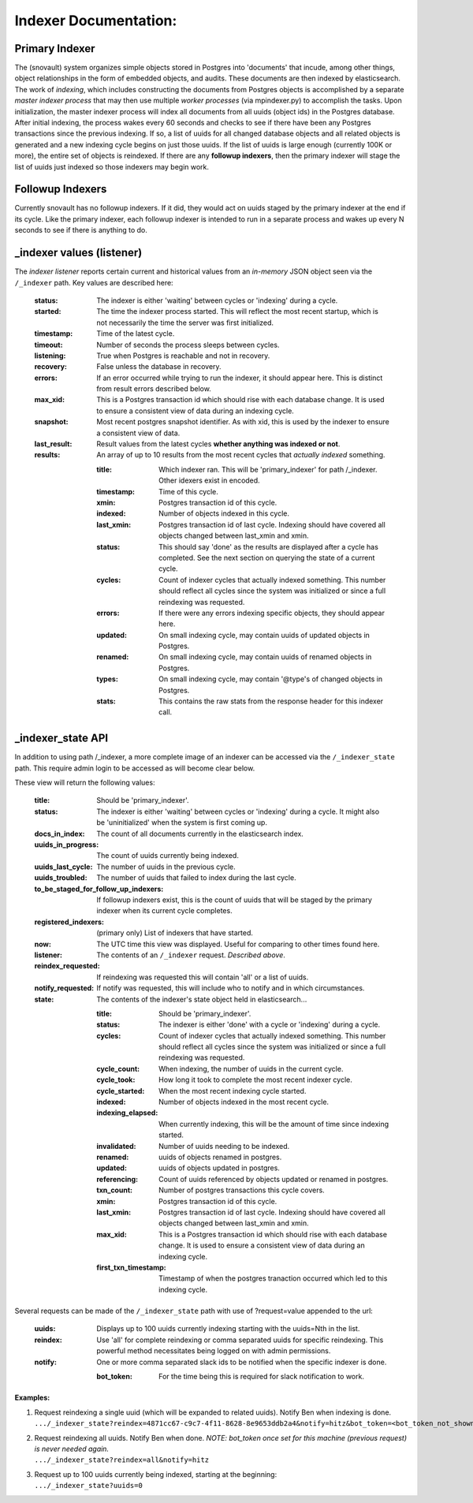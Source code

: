 Indexer Documentation:
=====================


---------------
Primary Indexer
---------------

The (snovault) system organizes simple objects stored in Postgres into 'documents' that incude, among other things, object relationships in the form of embedded objects, and audits.  These documents are then indexed by elasticsearch.  The work of *indexing*, which includes constructing the documents from Postgres objects is accomplished by a separate *master indexer process* that may then use multiple *worker processes* (via mpindexer.py) to accomplish the tasks.  Upon initialization, the master indexer process will index all documents from all uuids (object ids) in the Postgres database.  After initial indexing, the process wakes every 60 seconds and checks to see if there have been any Postgres transactions since the previous indexing.  If so, a list of uuids for all changed database objects and all related objects is generated and a new indexing cycle begins on just those uuids.  If the list of uuids is large enough (currently 100K or more), the entire set of objects is reindexed.  If there are any **followup indexers**, then the primary indexer will stage the list of uuids just indexed so those indexers may begin work.


-----------------
Followup Indexers
-----------------

Currently snovault has no followup indexers.  If it did, they would act on uuids staged by the primary indexer at the end if its cycle.  Like the primary indexer, each followup indexer is intended to run in a separate process and wakes up every N seconds to see if there is anything to do.

--------------------------
_indexer values (listener)
--------------------------

The *indexer listener* reports certain current and historical values from an *in-memory* JSON object seen via the ``/_indexer`` path. Key values are described here:

  :status: The indexer is either 'waiting' between cycles or 'indexing' during a cycle.
  :started: The time the indexer process started.  This will reflect the most recent startup, which is not necessarily the time the server was first initialized.
  :timestamp: Time of the latest cycle.
  :timeout: Number of seconds the process sleeps between cycles.
  :listening: True when Postgres is reachable and not in recovery.
  :recovery: False unless the database in recovery.
  :errors: If an error occurred while trying to run the indexer, it should appear here.  This is distinct from result errors described below.
  :max_xid: This is a Postgres transaction id which should rise with each database change.  It is used to ensure a consistent view of data during an indexing cycle.
  :snapshot: Most recent postgres snapshot identifier.  As with xid, this is used by the indexer to ensure a consistent view of data.
  :last_result: Result values from the latest cycles **whether anything was indexed or not**.
  :results: An array of up to 10 results from the most recent cycles that *actually indexed* something.

    :title: Which indexer ran. This will be 'primary_indexer' for path /_indexer.  Other idexers exist in encoded.
    :timestamp: Time of this cycle.
    :xmin: Postgres transaction id of this cycle.
    :indexed: Number of objects indexed in this cycle.
    :last_xmin: Postgres transaction id of last cycle.  Indexing should have covered all objects changed between last_xmin and xmin.
    :status: This should say 'done' as the results are displayed after a cycle has completed.  See the next section on querying the state of a current cycle.
    :cycles: Count of indexer cycles that actually indexed something. This number should reflect all cycles since the system was initialized or since a full reindexing was requested.
    :errors: If there were any errors indexing specific objects, they should appear here.
    :updated: On small indexing cycle, may contain uuids of updated objects in Postgres.
    :renamed: On small indexing cycle, may contain uuids of renamed objects in Postgres.
    :types: On small indexing cycle, may contain '\@type's of changed objects in Postgres.
    :stats: This contains the raw stats from the response header for this indexer call.

------------------
_indexer_state API
------------------

In addition to using path /_indexer, a more complete image of an indexer can be accessed via the ``/_indexer_state`` path. This require admin login to be accessed as will become clear below.

These view will return the following values:

  :title: Should be 'primary_indexer'.
  :status: The indexer is either 'waiting' between cycles or 'indexing' during a cycle.  It might also be 'uninitialized' when the system is first coming up.
  :docs_in_index: The count of all documents currently in the elasticsearch index.
  :uuids_in_progress: The count of uuids currently being indexed.
  :uuids_last_cycle: The number of uuids in the previous cycle.
  :uuids_troubled: The number of uuids that failed to index during the last cycle.
  :to_be_staged_for_follow_up_indexers: If followup indexers exist, this is the count of uuids that will be staged by the primary indexer when its current cycle completes.
  :registered_indexers: (primary only) List of indexers that have started.
  :now: The UTC time this view was displayed.  Useful for comparing to other times found here.
  :listener: The contents of an ``/_indexer`` request.  *Described above*.
  :reindex_requested: If reindexing was requested this will contain 'all' or a list of uuids.
  :notify_requested: If notify was requested, this will include who to notify and in which circumstances.
  :state: The contents of the indexer's state object held in elasticsearch...

    :title: Should be 'primary_indexer'.
    :status: The indexer is either 'done' with a cycle or 'indexing' during a cycle.
    :cycles: Count of indexer cycles that actually indexed something. This number should reflect all cycles since the system was initialized or since a full reindexing was requested.
    :cycle_count: When indexing, the number of uuids in the current cycle.
    :cycle_took: How long it took to complete the most recent indexer cycle.
    :cycle_started: When the most recent indexing cycle started.
    :indexed: Number of objects indexed in the most recent cycle.
    :indexing_elapsed: When currently indexing, this will be the amount of time since indexing started.
    :invalidated: Number of uuids needing to be indexed.
    :renamed: uuids of objects renamed in postgres.
    :updated: uuids of objects updated in postgres.
    :referencing: Count of uuids referenced by objects updated or renamed in postgres.
    :txn_count: Number of postgres transactions this cycle covers.
    :xmin: Postgres transaction id of this cycle.
    :last_xmin: Postgres transaction id of last cycle.  Indexing should have covered all objects changed between last_xmin and xmin.
    :max_xid: This is a Postgres transaction id which should rise with each database change.  It is used to ensure a consistent view of data during an indexing cycle.
    :first_txn_timestamp: Timestamp of when the postgres tranaction occurred which led to this indexing cycle.

Several requests can be made of the ``/_indexer_state`` path with use of ?request=value appended to the url:

  :uuids: Displays up to 100 uuids currently indexing starting with the uuids=Nth in the list.
  :reindex: Use 'all' for complete reindexing or comma separated uuids for specific reindexing.  This powerful method necessitates being logged on with admin permissions.
  :notify: One or more comma separated slack ids to be notified when the specific indexer is done.

    :bot_token: For the time being this is required for slack notification to work.

**Examples:**

1. | Request reindexing a single uuid (which will be expanded to related uuids). Notify Ben when indexing is done.
   | ``.../_indexer_state?reindex=4871cc67-c9c7-4f11-8628-8e9653ddb2a4&notify=hitz&bot_token=<bot_token_not_shown_here>``
2. | Request reindexing all uuids. Notify Ben when done. *NOTE: bot_token once set for this machine (previous request) is never needed again.*
   | ``.../_indexer_state?reindex=all&notify=hitz``
3. | Request up to 100 uuids currently being indexed, starting at the beginning:
   | ``.../_indexer_state?uuids=0``

